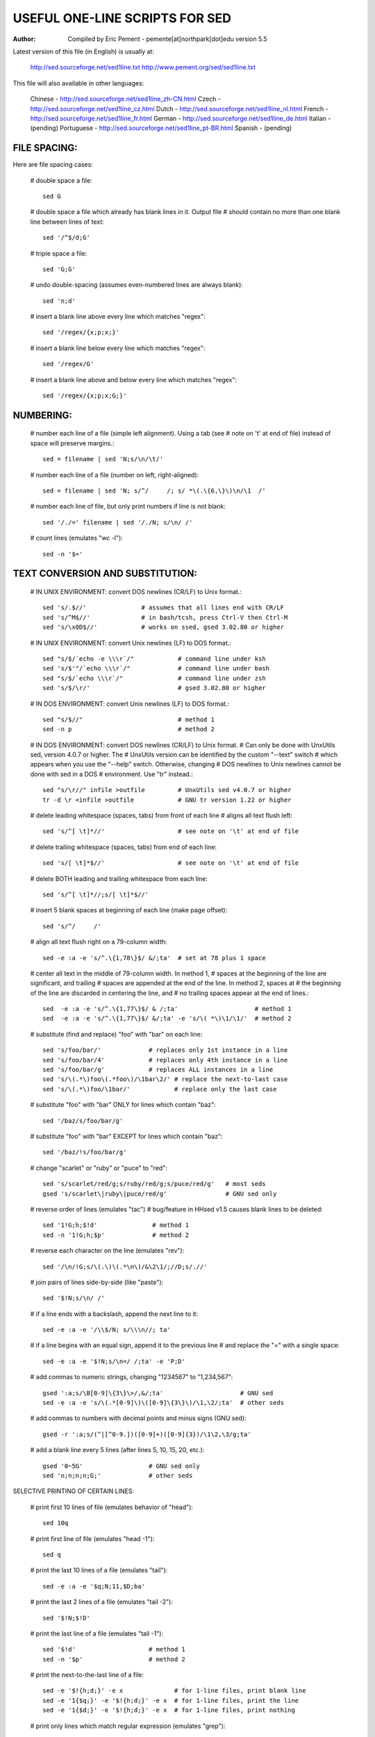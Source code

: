 ===============================
USEFUL ONE-LINE SCRIPTS FOR SED
===============================
:Author: Compiled by Eric Pement - pemente[at]northpark[dot]edu        version 5.5

Latest version of this file (in English) is usually at:

   http://sed.sourceforge.net/sed1line.txt
   http://www.pement.org/sed/sed1line.txt

This file will also available in other languages:

  Chinese     - http://sed.sourceforge.net/sed1line_zh-CN.html
  Czech       - http://sed.sourceforge.net/sed1line_cz.html
  Dutch       - http://sed.sourceforge.net/sed1line_nl.html
  French      - http://sed.sourceforge.net/sed1line_fr.html
  German      - http://sed.sourceforge.net/sed1line_de.html
  Italian     - (pending)
  Portuguese  - http://sed.sourceforge.net/sed1line_pt-BR.html
  Spanish     - (pending)


FILE SPACING:
-------------

Here are file spacing cases:

 # double space a file::

   sed G

 # double space a file which already has blank lines in it. Output file
 # should contain no more than one blank line between lines of text::

   sed '/^$/d;G'

 # triple space a file::

   sed 'G;G'

 # undo double-spacing (assumes even-numbered lines are always blank)::

   sed 'n;d'

 # insert a blank line above every line which matches "regex"::
       
   sed '/regex/{x;p;x;}'

 # insert a blank line below every line which matches "regex"::

   sed '/regex/G'

 # insert a blank line above and below every line which matches "regex"::

   sed '/regex/{x;p;x;G;}'

NUMBERING:
----------

 # number each line of a file (simple left alignment). Using a tab (see
 # note on '\t' at end of file) instead of space will preserve margins.::

   sed = filename | sed 'N;s/\n/\t/'

 # number each line of a file (number on left, right-aligned)::

   sed = filename | sed 'N; s/^/     /; s/ *\(.\{6,\}\)\n/\1  /'

 # number each line of file, but only print numbers if line is not blank::

   sed '/./=' filename | sed '/./N; s/\n/ /'

 # count lines (emulates "wc -l")::

   sed -n '$='

TEXT CONVERSION AND SUBSTITUTION:
---------------------------------

 # IN UNIX ENVIRONMENT: convert DOS newlines (CR/LF) to Unix format.::

   sed 's/.$//'               # assumes that all lines end with CR/LF
   sed 's/^M$//'              # in bash/tcsh, press Ctrl-V then Ctrl-M
   sed 's/\x0D$//'            # works on ssed, gsed 3.02.80 or higher

 # IN UNIX ENVIRONMENT: convert Unix newlines (LF) to DOS format.::

   sed "s/$/`echo -e \\\r`/"            # command line under ksh
   sed 's/$'"/`echo \\\r`/"             # command line under bash
   sed "s/$/`echo \\\r`/"               # command line under zsh
   sed 's/$/\r/'                        # gsed 3.02.80 or higher

 # IN DOS ENVIRONMENT: convert Unix newlines (LF) to DOS format.::

   sed "s/$//"                          # method 1
   sed -n p                             # method 2

 # IN DOS ENVIRONMENT: convert DOS newlines (CR/LF) to Unix format.
 # Can only be done with UnxUtils sed, version 4.0.7 or higher. The
 # UnxUtils version can be identified by the custom "--text" switch
 # which appears when you use the "--help" switch. Otherwise, changing
 # DOS newlines to Unix newlines cannot be done with sed in a DOS
 # environment. Use "tr" instead.::

   sed "s/\r//" infile >outfile         # UnxUtils sed v4.0.7 or higher
   tr -d \r <infile >outfile            # GNU tr version 1.22 or higher

 # delete leading whitespace (spaces, tabs) from front of each line
 # aligns all text flush left::

   sed 's/^[ \t]*//'                    # see note on '\t' at end of file

 # delete trailing whitespace (spaces, tabs) from end of each line::

   sed 's/[ \t]*$//'                    # see note on '\t' at end of file

 # delete BOTH leading and trailing whitespace from each line::

   sed 's/^[ \t]*//;s/[ \t]*$//'

 # insert 5 blank spaces at beginning of each line (make page offset)::

   sed 's/^/     /'

 # align all text flush right on a 79-column width::

   sed -e :a -e 's/^.\{1,78\}$/ &/;ta'  # set at 78 plus 1 space

 # center all text in the middle of 79-column width. In method 1,
 # spaces at the beginning of the line are significant, and trailing
 # spaces are appended at the end of the line. In method 2, spaces at
 # the beginning of the line are discarded in centering the line, and
 # no trailing spaces appear at the end of lines.::

   sed  -e :a -e 's/^.\{1,77\}$/ & /;ta'                     # method 1
   sed  -e :a -e 's/^.\{1,77\}$/ &/;ta' -e 's/\( *\)\1/\1/'  # method 2

 # substitute (find and replace) "foo" with "bar" on each line::

   sed 's/foo/bar/'             # replaces only 1st instance in a line
   sed 's/foo/bar/4'            # replaces only 4th instance in a line
   sed 's/foo/bar/g'            # replaces ALL instances in a line
   sed 's/\(.*\)foo\(.*foo\)/\1bar\2/' # replace the next-to-last case
   sed 's/\(.*\)foo/\1bar/'            # replace only the last case

 # substitute "foo" with "bar" ONLY for lines which contain "baz"::

   sed '/baz/s/foo/bar/g'

 # substitute "foo" with "bar" EXCEPT for lines which contain "baz"::

   sed '/baz/!s/foo/bar/g'

 # change "scarlet" or "ruby" or "puce" to "red"::

   sed 's/scarlet/red/g;s/ruby/red/g;s/puce/red/g'   # most seds
   gsed 's/scarlet\|ruby\|puce/red/g'                # GNU sed only

 # reverse order of lines (emulates "tac")
 # bug/feature in HHsed v1.5 causes blank lines to be deleted::

   sed '1!G;h;$!d'               # method 1
   sed -n '1!G;h;$p'             # method 2

 # reverse each character on the line (emulates "rev")::

   sed '/\n/!G;s/\(.\)\(.*\n\)/&\2\1/;//D;s/.//'

 # join pairs of lines side-by-side (like "paste")::

   sed '$!N;s/\n/ /'

 # if a line ends with a backslash, append the next line to it::

   sed -e :a -e '/\\$/N; s/\\\n//; ta'

 # if a line begins with an equal sign, append it to the previous line
 # and replace the "=" with a single space::

   sed -e :a -e '$!N;s/\n=/ /;ta' -e 'P;D'

 # add commas to numeric strings, changing "1234567" to "1,234,567"::

   gsed ':a;s/\B[0-9]\{3\}\>/,&/;ta'                     # GNU sed
   sed -e :a -e 's/\(.*[0-9]\)\([0-9]\{3\}\)/\1,\2/;ta'  # other seds

 # add commas to numbers with decimal points and minus signs (GNU sed)::

   gsed -r ':a;s/(^|[^0-9.])([0-9]+)([0-9]{3})/\1\2,\3/g;ta'

 # add a blank line every 5 lines (after lines 5, 10, 15, 20, etc.)::

   gsed '0~5G'                  # GNU sed only
   sed 'n;n;n;n;G;'             # other seds

SELECTIVE PRINTING OF CERTAIN LINES:

 # print first 10 lines of file (emulates behavior of "head")::

   sed 10q

 # print first line of file (emulates "head -1")::

   sed q

 # print the last 10 lines of a file (emulates "tail")::

   sed -e :a -e '$q;N;11,$D;ba'

 # print the last 2 lines of a file (emulates "tail -2")::

   sed '$!N;$!D'

 # print the last line of a file (emulates "tail -1")::

   sed '$!d'                    # method 1
   sed -n '$p'                  # method 2

 # print the next-to-the-last line of a file::

   sed -e '$!{h;d;}' -e x              # for 1-line files, print blank line
   sed -e '1{$q;}' -e '$!{h;d;}' -e x  # for 1-line files, print the line
   sed -e '1{$d;}' -e '$!{h;d;}' -e x  # for 1-line files, print nothing

 # print only lines which match regular expression (emulates "grep")::

   sed -n '/regexp/p'           # method 1
   sed '/regexp/!d'             # method 2

 # print only lines which do NOT match regexp (emulates "grep -v")::

   sed -n '/regexp/!p'          # method 1, corresponds to above
   sed '/regexp/d'              # method 2, simpler syntax

 # print the line immediately before a regexp, but not the line
 # containing the regexp::

   sed -n '/regexp/{g;1!p;};h'

 # print the line immediately after a regexp, but not the line
 # containing the regexp::

   sed -n '/regexp/{n;p;}'

 # print 1 line of context before and after regexp, with line number
 # indicating where the regexp occurred (similar to "grep -A1 -B1")::

   sed -n -e '/regexp/{=;x;1!p;g;$!N;p;D;}' -e h

 # grep for AAA and BBB and CCC (in any order)::

   sed '/AAA/!d; /BBB/!d; /CCC/!d'

 # grep for AAA and BBB and CCC (in that order)::

   sed '/AAA.*BBB.*CCC/!d'

 # grep for AAA or BBB or CCC (emulates "egrep")::

   sed -e '/AAA/b' -e '/BBB/b' -e '/CCC/b' -e d    # most seds
   gsed '/AAA\|BBB\|CCC/!d'                        # GNU sed only

 # print paragraph if it contains AAA (blank lines separate paragraphs)
 # HHsed v1.5 must insert a 'G;' after 'x;' in the next 3 scripts below::

   sed -e '/./{H;$!d;}' -e 'x;/AAA/!d;'

 # print paragraph if it contains AAA and BBB and CCC (in any order)::

   sed -e '/./{H;$!d;}' -e 'x;/AAA/!d;/BBB/!d;/CCC/!d'

 # print paragraph if it contains AAA or BBB or CCC::

   sed -e '/./{H;$!d;}' -e 'x;/AAA/b' -e '/BBB/b' -e '/CCC/b' -e d
   gsed '/./{H;$!d;};x;/AAA\|BBB\|CCC/b;d'         # GNU sed only

 # print only lines of 65 characters or longer::

   sed -n '/^.\{65\}/p'

 # print only lines of less than 65 characters::

   sed -n '/^.\{65\}/!p'        # method 1, corresponds to above
   sed '/^.\{65\}/d'            # method 2, simpler syntax

 # print section of file from regular expression to end of file::

   sed -n '/regexp/,$p'

 # print section of file based on line numbers (lines 8-12, inclusive)::

   sed -n '8,12p'               # method 1
   sed '8,12!d'                 # method 2

 # print line number 52::

   sed -n '52p'                 # method 1
   sed '52!d'                   # method 2
   sed '52q;d'                  # method 3, efficient on large files

 # beginning at line 3, print every 7th line::

   gsed -n '3~7p'               # GNU sed only
   sed -n '3,${p;n;n;n;n;n;n;}' # other seds

 # print section of file between two regular expressions (inclusive)::

 sed -n '/Iowa/,/Montana/p'             # case sensitive

SELECTIVE DELETION OF CERTAIN LINES:
------------------------------------

 # print all of file EXCEPT section between 2 regular expressions::

   sed '/Iowa/,/Montana/d'

 # delete duplicate, consecutive lines from a file (emulates "uniq").
 # First line in a set of duplicate lines is kept, rest are deleted.::

   sed '$!N; /^\(.*\)\n\1$/!P; D'

 # delete duplicate, nonconsecutive lines from a file. Beware not to
 # overflow the buffer size of the hold space, or else use GNU sed.::

   sed -n 'G; s/\n/&&/; /^\([ -~]*\n\).*\n\1/d; s/\n//; h; P'

 # delete all lines except duplicate lines (emulates "uniq -d").::

   sed '$!N; s/^\(.*\)\n\1$/\1/; t; D'

 # delete the first 10 lines of a file::

   sed '1,10d'

 # delete the last line of a file::

   sed '$d'

 # delete the last 2 lines of a file::

   sed 'N;$!P;$!D;$d'

 # delete the last 10 lines of a file::

   sed -e :a -e '$d;N;2,10ba' -e 'P;D'   # method 1
   sed -n -e :a -e '1,10!{P;N;D;};N;ba'  # method 2

 # delete every 8th line::

   gsed '0~8d'                           # GNU sed only
   sed 'n;n;n;n;n;n;n;d;'                # other seds

 # delete lines matching pattern::

   sed '/pattern/d'

 # delete ALL blank lines from a file (same as "grep '.' ")::

   sed '/^$/d'                           # method 1
   sed '/./!d'                           # method 2

 # delete all CONSECUTIVE blank lines from file except the first; also
 # deletes all blank lines from top and end of file (emulates "cat -s")::

   sed '/./,/^$/!d'          # method 1, allows 0 blanks at top, 1 at EOF
   sed '/^$/N;/\n$/D'        # method 2, allows 1 blank at top, 0 at EOF

 # delete all CONSECUTIVE blank lines from file except the first 2:::

   sed '/^$/N;/\n$/N;//D'

 # delete all leading blank lines at top of file::

   sed '/./,$!d'

 # delete all trailing blank lines at end of file::

   sed -e :a -e '/^\n*$/{$d;N;ba' -e '}'  # works on all seds
   sed -e :a -e '/^\n*$/N;/\n$/ba'        # ditto, except for gsed 3.02.*

 # delete the last line of each paragraph::

 sed -n '/^$/{p;h;};/./{x;/./p;}'

SPECIAL APPLICATIONS:
---------------------

 # remove nroff overstrikes (char, backspace) from man pages. The 'echo'
 # command may need an -e switch if you use Unix System V or bash shell.::

   sed "s/.`echo \\\b`//g"    # double quotes required for Unix environment
   sed 's/.^H//g'             # in bash/tcsh, press Ctrl-V and then Ctrl-H
   sed 's/.\x08//g'           # hex expression for sed 1.5, GNU sed, ssed

 # get Usenet/e-mail message header::

   sed '/^$/q'                # deletes everything after first blank line

 # get Usenet/e-mail message body::

   sed '1,/^$/d'              # deletes everything up to first blank line

 # get Subject header, but remove initial "Subject: " portion::

   sed '/^Subject: */!d; s///;q'

 # get return address header::

   sed '/^Reply-To:/q; /^From:/h; /./d;g;q'

 # parse out the address proper. Pulls out the e-mail address by itself
 # from the 1-line return address header (see preceding script)::

   sed 's/ *(.*)//; s/>.*//; s/.*[:<] *//'

 # add a leading angle bracket and space to each line (quote a message)::

   sed 's/^/> /'

 # delete leading angle bracket & space from each line (unquote a message)::

   sed 's/^> //'

 # remove most HTML tags (accommodates multiple-line tags)::

   sed -e :a -e 's/<[^>]*>//g;/</N;//ba'

 # extract multi-part uuencoded binaries, removing extraneous header
 # info, so that only the uuencoded portion remains. Files passed to
 # sed must be passed in the proper order. Version 1 can be entered
 # from the command line; version 2 can be made into an executable
 # Unix shell script. (Modified from a script by Rahul Dhesi.)::

   sed '/^end/,/^begin/d' file1 file2 ... fileX | uudecode   # vers. 1
   sed '/^end/,/^begin/d' "$@" | uudecode                    # vers. 2

 # sort paragraphs of file alphabetically. Paragraphs are separated by blank
 # lines. GNU sed uses \v for vertical tab, or any unique char will do.::

   sed '/./{H;d;};x;s/\n/={NL}=/g' file | sort | sed '1s/={NL}=//;s/={NL}=/\n/g'
   gsed '/./{H;d};x;y/\n/\v/' file | sort | sed '1s/\v//;y/\v/\n/'

 # zip up each .TXT file individually, deleting the source file and
 # setting the name of each .ZIP file to the basename of the .TXT file
 # (under DOS: the "dir /b" switch returns bare filenames in all caps)::

   echo @echo off >zipup.bat
   dir /b *.txt | sed "s/^\(.*\)\.TXT/pkzip -mo \1 \1.TXT/" >>zipup.bat

TYPICAL USE: Sed takes one or more editing commands and applies all of
them, in sequence, to each line of input. After all the commands have
been applied to the first input line, that line is output and a second
input line is taken for processing, and the cycle repeats. The
preceding examples assume that input comes from the standard input
device (i.e, the console, normally this will be piped input). One or
more filenames can be appended to the command line if the input does
not come from stdin. Output is sent to stdout (the screen). Thus::

 cat filename | sed '10q'        # uses piped input
 sed '10q' filename              # same effect, avoids a useless "cat"
 sed '10q' filename > newfile    # redirects output to disk

For additional syntax instructions, including the way to apply editing
commands from a disk file instead of the command line, consult "sed &
awk, 2nd Edition," by Dale Dougherty and Arnold Robbins (O'Reilly,
1997; http://www.ora.com), "UNIX Text Processing," by Dale Dougherty
and Tim O'Reilly (Hayden Books, 1987) or the tutorials by Mike Arst
distributed in U-SEDIT2.ZIP (many sites). To fully exploit the power
of sed, one must understand "regular expressions." For this, see
"Mastering Regular Expressions" by Jeffrey Friedl (O'Reilly, 1997).
The manual ("man") pages on Unix systems may be helpful (try "man
sed", "man regexp", or the subsection on regular expressions in "man
ed"), but man pages are notoriously difficult. They are not written to
teach sed use or regexps to first-time users, but as a reference text
for those already acquainted with these tools.

QUOTING SYNTAX: 
----------------

The preceding examples use single quotes ('...')
instead of double quotes ("...") to enclose editing commands, since
sed is typically used on a Unix platform. Single quotes prevent the
Unix shell from intrepreting the dollar sign ($) and backquotes
(`...`), which are expanded by the shell if they are enclosed in
double quotes. Users of the "csh" shell and derivatives will also need
to quote the exclamation mark (!) with the backslash (i.e., \!) to
properly run the examples listed above, even within single quotes.
Versions of sed written for DOS invariably require double quotes
("...") instead of single quotes to enclose editing commands.

USE OF '\t' IN SED SCRIPTS: For clarity in documentation, we have used
the expression '\t' to indicate a tab character (0x09) in the scripts.
However, most versions of sed do not recognize the '\t' abbreviation,
so when typing these scripts from the command line, you should press
the TAB key instead. '\t' is supported as a regular expression
metacharacter in awk, perl, and HHsed, sedmod, and GNU sed v3.02.80.

VERSIONS OF SED: Versions of sed do differ, and some slight syntax
variation is to be expected. In particular, most do not support the
use of labels (:name) or branch instructions (b,t) within editing
commands, except at the end of those commands. We have used the syntax
which will be portable to most users of sed, even though the popular
GNU versions of sed allow a more succinct syntax. When the reader sees
a fairly long command such as this::

   sed -e '/AAA/b' -e '/BBB/b' -e '/CCC/b' -e d

it is heartening to know that GNU sed will let you reduce it to::

   sed '/AAA/b;/BBB/b;/CCC/b;d'      # or even
   sed '/AAA\|BBB\|CCC/b;d'

In addition, remember that while many versions of sed accept a command
like "/one/ s/RE1/RE2/", some do NOT allow "/one/! s/RE1/RE2/", which
contains space before the 's'. Omit the space when typing the command.

OPTIMIZING FOR SPEED: 
---------------------

If execution speed needs to be increased (due to
large input files or slow processors or hard disks), substitution will
be executed more quickly if the "find" expression is specified before
giving the "s/.../.../" instruction. Thus::

   sed 's/foo/bar/g' filename         # standard replace command
   sed '/foo/ s/foo/bar/g' filename   # executes more quickly
   sed '/foo/ s//bar/g' filename      # shorthand sed syntax

On line selection or deletion in which you only need to output lines
from the first part of the file, a "quit" command (q) in the script
will drastically reduce processing time for large files. Thus::

   sed -n '45,50p' filename           # print line nos. 45-50 of a file
   sed -n '51q;45,50p' filename       # same, but executes much faster

If you have any additional scripts to contribute or if you find errors
in this document, please send e-mail to the compiler. Indicate the
version of sed you used, the operating system it was compiled for, and
the nature of the problem. To qualify as a one-liner, the command line
must be 65 characters or less. Various scripts in this file have been
written or contributed by:

 Al Aab                   # founder of "seders" list
 Edgar Allen              # various
 Yiorgos Adamopoulos      # various
 Dale Dougherty           # author of "sed & awk"
 Carlos Duarte            # author of "do it with sed"
 Eric Pement              # author of this document
 Ken Pizzini              # author of GNU sed v3.02
 S.G. Ravenhall           # great de-html script
 Greg Ubben               # many contributions & much help
-------------------------------------------------------------------------
